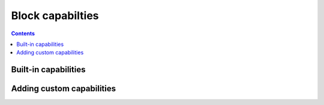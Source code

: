 Block capabilties
=================

.. contents::

Built-in capabilities
---------------------

Adding custom capabilities
--------------------------
